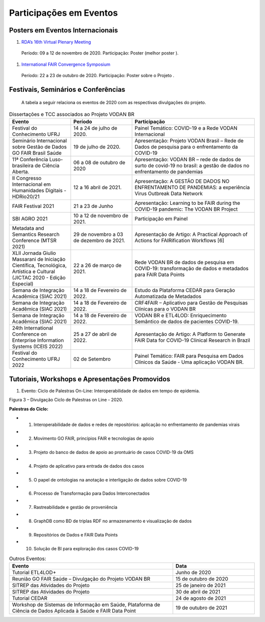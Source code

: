 Participações em Eventos
========================

Posters em Eventos Internacionais
---------------------------------

#. `RDA’s 16th Virtual Plenary Meeting <https://vodanbr.github.io/presentations/2020/11/25/16-RDA-Plenary/>`_
  Período: 09 a 12 de novembro de 2020.
  Participação: Poster (melhor poster ).

#. `International FAIR Convergence Symposium <https://doi.org/10.5281/zenodo.4679001>`_ 
  Período: 22 a 23 de outubro de 2020.
  Participação: Poster sobre o Projeto .

Festivais, Seminários e Conferências
------------------------------------
    A tabela a seguir relaciona os eventos de 2020 com as respectivas divulgações do projeto.

.. list-table:: Dissertações e TCC associados ao Projeto VODAN BR
   :widths: 30 30 60
   :header-rows: 1

   * - Evento
     - Período
     - Participação
   * - Festival do Conhecimento UFRJ
     - 14 a 24 de julho de 2020.
     - Painel Temático: COVID-19 e a Rede VODAN Internacional
   * - Seminário Internacional sobre Gestão de Dados GO FAIR Brasil Saúde
     - 19 de julho de 2020.
     - Apresentação: Projeto VODAN Brasil – Rede de Dados de pesquisa para o enfrentamento da COVID-19
   * - 11ª Conferência Luso-brasileira de Ciência Aberta. 
     - 06 a 08 de outubro de 2020
     - Apresentação: VODAN BR – rede de dados de surto de covid-19 no brasil: a gestão de dados no enfrentamento de pandemias
   * - II Congresso Internacional em Humanidades Digitais - HDRio20/21
     - 12 a 16 abril de 2021. 
     - Apresentação: A GESTÃO DE DADOS NO ENFRENTAMENTO DE PANDEMIAS: a experiência Virus Outbreak Data Network
   * - FAIR Festival 2021
     - 21 a 23 de Junho
     - Apresentação: Learning to be FAIR during the COVID-19 pandemic: The VODAN BR Project 
   * - SBI AGRO 2021
     - 10 a 12 de novembro de 2021.
     - Participação em Painel
   * - Metadata and Semantics Research Conference (MTSR 2021)
     - 29 de novembro a 03 de dezembro de 2021.
     - Apresentação de Artigo: A Practical Approach of Actions for FAIRification Workflows [6]
   * - XLII Jornada Giulio Massarani de Iniciação Científica, Tecnológica, Artística e Cultural (JICTAC 2020 - Edição Especial) 
     - 22 a 26 de março de 2021.
     - Rede VODAN BR de dados de pesquisa em COVID-19: transformação de dados e metadados para FAIR Data Points
   * - Semana de Integração Acadêmica (SIAC 2021)
     - 14 a 18 de Fevereiro de 2022. 
     - Estudo da Plataforma CEDAR para Geração Automatizada de Metadados
   * - Semana de Integração Acadêmica (SIAC 2021)
     - 14 a 18 de Fevereiro de 2022. 
     - CRF4FAIR – Aplicativo para Gestão de Pesquisas Clínicas para o VODAN BR
   * - Semana de Integração Acadêmica (SIAC 2021)
     - 14 a 18 de Fevereiro de 2022. 
     - VODAN BR e ETL4LOD: Enriquecimento Semântico de dados de pacientes COVID-19.
   * - 24th International Conference on Enterprise Information Systems (ICEIS 2022)
     - 25 a 27 de abril de 2022.
     - Apresentação de Artigo: A Platform to Generate FAIR Data for COVID-19 Clinical Research in Brazil
   * - Festival do Conhecimento UFRJ 2022
     - 02 de Setembro
     - Painel Temático: FAIR para Pesquisa em Dados Clínicos da Saúde - Uma aplicação VODAN BR.

Tutoriais, Workshops e Apresentações Promovidos
-----------------------------------------------

#. Evento: Ciclo de Palestras On-Line: Interoperabilidade de dados em tempo de epidemia.

.. image:: images/imagem_Ciclo_Palestras_on_line_2020.png
 
Figura 3 – Divulgação Ciclo de Palestras on Line - 2020.

**Palestras do Ciclo:**

* 1. Interoperabilidade de dados e redes de repositórios: aplicação no enfrentamento de pandemias virais

* 2. Movimento GO FAIR, princípios FAIR e tecnologias de apoio

* 3. Projeto do banco de dados de apoio ao prontuário de casos COVID-19 da OMS

* 4. Projeto de aplicativo para entrada de dados dos casos 

* 5. O papel de ontologias na anotação e interligação de dados sobre COVID-19

* 6. Processo de Transformação para Dados Interconectados

* 7. Rastreabilidade e gestão de proveniência

* 8. GraphDB como BD de triplas RDF no armazenamento e visualização de dados

* 9. Repositórios de Dados e FAIR Data Points 

* 10. Solução de BI para exploração dos casos COVID-19  


.. list-table:: Outros Eventos:
   :widths: 50 25
   :header-rows: 1

   * - Evento
     - Data
   * - Tutorial ETL4LOD+ 
     - Junho de 2020
   * - Reunião GO FAIR Saúde – Divulgação do Projeto VODAN BR
     - 15 de outubro de 2020
   * - SITREP das Atividades do Projeto
     - 25 de janeiro de 2021 
   * - SITREP das Atividades do Projeto
     - 30 de abril de 2021
   * - Tutorial CEDAR 
     - 24 de agosto de 2021
   * - Workshop de Sistemas de Informação em Saúde, Plataforma de Ciência de Dados Aplicada à Saúde e FAIR Data Point
     - 19 de outubro de 2021


